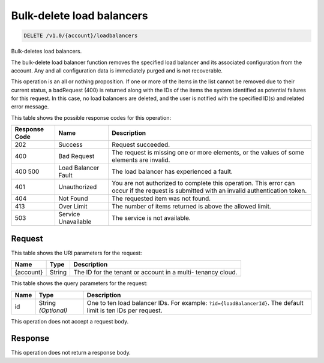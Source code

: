 
.. THIS OUTPUT IS GENERATED FROM THE WADL. DO NOT EDIT.

.. _delete-bulk-delete-load-balancers-v1.0-account-loadbalancers:

Bulk-delete load balancers
^^^^^^^^^^^^^^^^^^^^^^^^^^^^^^^^^^^^^^^^^^^^^^^^^^^^^^^^^^^^^^^^^^^^^^^^^^^^^^^^

.. code::

    DELETE /v1.0/{account}/loadbalancers

Bulk-deletes load balancers.

The bulk-delete load balancer function removes the specified load balancer and its associated configuration from the account. Any and all configuration data is immediately purged and is not recoverable.

This operation is an all or nothing proposition. If one or more of the items in the list cannot be removed due to their current status, a badRequest (400) is returned along with the IDs of the items the system identified as potential failures for this request. In this case, no load balancers are deleted, and the user is notified with the specified ID(s) and related error message.



This table shows the possible response codes for this operation:


+--------------------------+-------------------------+-------------------------+
|Response Code             |Name                     |Description              |
+==========================+=========================+=========================+
|202                       |Success                  |Request succeeded.       |
+--------------------------+-------------------------+-------------------------+
|400                       |Bad Request              |The request is missing   |
|                          |                         |one or more elements, or |
|                          |                         |the values of some       |
|                          |                         |elements are invalid.    |
+--------------------------+-------------------------+-------------------------+
|400 500                   |Load Balancer Fault      |The load balancer has    |
|                          |                         |experienced a fault.     |
+--------------------------+-------------------------+-------------------------+
|401                       |Unauthorized             |You are not authorized   |
|                          |                         |to complete this         |
|                          |                         |operation. This error    |
|                          |                         |can occur if the request |
|                          |                         |is submitted with an     |
|                          |                         |invalid authentication   |
|                          |                         |token.                   |
+--------------------------+-------------------------+-------------------------+
|404                       |Not Found                |The requested item was   |
|                          |                         |not found.               |
+--------------------------+-------------------------+-------------------------+
|413                       |Over Limit               |The number of items      |
|                          |                         |returned is above the    |
|                          |                         |allowed limit.           |
+--------------------------+-------------------------+-------------------------+
|503                       |Service Unavailable      |The service is not       |
|                          |                         |available.               |
+--------------------------+-------------------------+-------------------------+


Request
""""""""""""""""




This table shows the URI parameters for the request:

+--------------------------+-------------------------+-------------------------+
|Name                      |Type                     |Description              |
+==========================+=========================+=========================+
|{account}                 |String                   |The ID for the tenant or |
|                          |                         |account in a multi-      |
|                          |                         |tenancy cloud.           |
+--------------------------+-------------------------+-------------------------+



This table shows the query parameters for the request:

+-------------------------+------------------------+---------------------------+
|Name                     |Type                    |Description                |
+=========================+========================+===========================+
|id                       |String *(Optional)*     |One to ten load balancer   |
|                         |                        |IDs. For example:          |
|                         |                        |``?id={loadBalancerId}``.  |
|                         |                        |The default limit is ten   |
|                         |                        |IDs per request.           |
+-------------------------+------------------------+---------------------------+




This operation does not accept a request body.




Response
""""""""""""""""






This operation does not return a response body.




